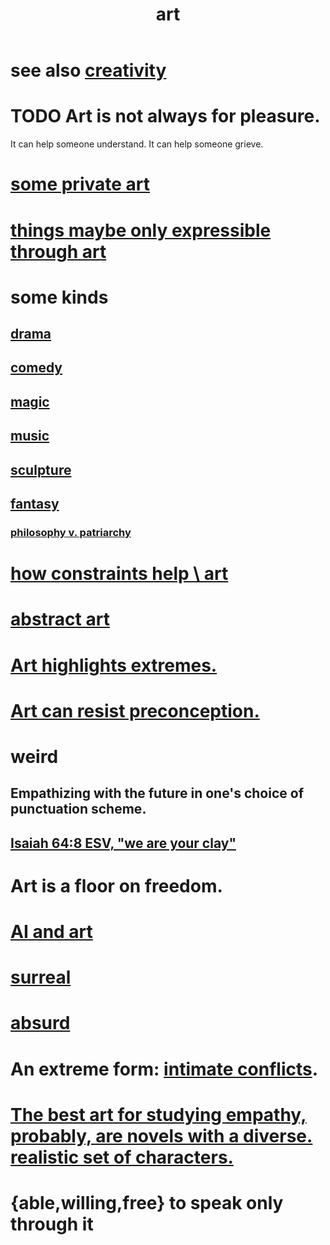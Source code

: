 :PROPERTIES:
:ID:       e7a68f0b-f932-4978-9636-88a4ecbe639c
:END:
#+title: art
* see also [[id:23f44ea1-7b89-4cdf-954d-770ca1483264][creativity]]
* TODO Art is not always for pleasure.
  :PROPERTIES:
  :ID:       fe4939fe-8b94-4b78-914f-f2b83d7ff9f4
  :END:
  It can help someone understand.
  It can help someone grieve.
* [[id:5ad13966-5348-4957-9d50-14f394b276ac][some private art]]
* [[id:c7473ba8-d513-43f1-a25a-9dc05a1e0e44][things maybe only expressible through art]]
* some kinds
** [[id:4ff751ef-1d5b-4df7-89ed-69adb2c46fd4][drama]]
** [[id:92cb5b77-ce0e-4e11-8e9e-3be146688fcf][comedy]]
** [[id:18f5276c-8d23-4aea-be2b-ef364772d448][magic]]
** [[id:3e92ff4d-195a-4121-aa6c-13b83b303391][music]]
** [[id:f607f9f0-4777-4713-b649-43c83355df01][sculpture]]
** [[id:2ef9af0e-4244-4d92-b141-c0aea60f7d9a][fantasy]]
   :PROPERTIES:
   :ID:       538d409f-9808-40ac-ae3b-1c34f5613c01
   :END:
*** [[id:ba15c32b-c09d-4943-8f0a-c853a67c81f3][philosophy v. patriarchy]]
* [[id:b449bd05-ac06-4548-8982-3a6eb05f5d91][how constraints help \ art]]
* [[id:dccc0ff5-4152-45b8-811d-7b237d38dbba][abstract art]]
* [[id:461ac824-69d6-4b73-bbe8-ee3e41bdc915][Art highlights extremes.]]
* [[id:c965b462-f44e-4389-bcd3-98ea04d4b6aa][Art can resist preconception.]]
* weird
** Empathizing with the future in one's choice of punctuation scheme.
** [[id:18aa053b-e4d9-44fd-952e-d105383c4b8f][Isaiah 64:8 ESV, "we are your clay"]]
* Art is a floor on freedom.
  :PROPERTIES:
  :ID:       4ab66dd2-71c7-4afe-a7ee-bd6b34b6fc8d
  :END:
* [[id:6669f82f-9408-4a1a-9162-863972be8150][AI and art]]
* [[id:757da17b-b577-4ae2-ae2e-f52e099e5f65][surreal]]
* [[id:902b3bbb-54eb-4a8c-916f-a2bcaa36225b][absurd]]
* An extreme form: [[id:32e92093-c0de-47e2-8a8d-30e9a2838896][intimate conflicts]].
* [[id:cd901214-ae81-4976-a44c-e9a528e133f7][The best art for studying empathy, probably, are novels with a diverse. realistic set of characters.]]
* {able,willing,free} to speak only through it
